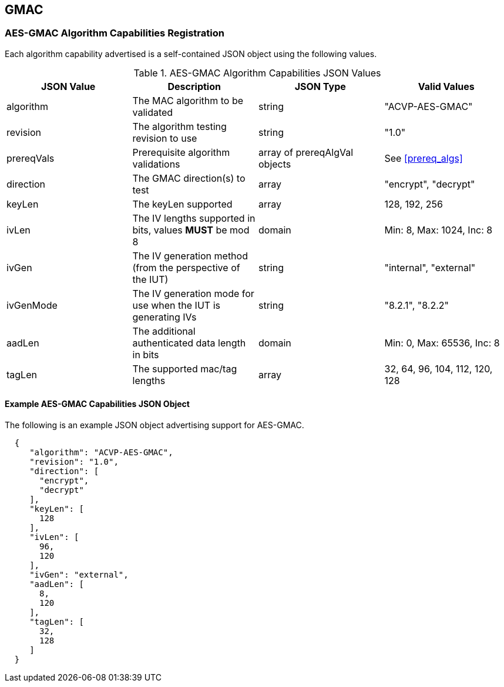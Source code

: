 [[gmac_root]]
== GMAC

[[gmac_caps_reg]]
=== AES-GMAC Algorithm Capabilities Registration

Each algorithm capability advertised is a self-contained JSON object using the following values.

[[gmac_caps_table]]
.AES-GMAC Algorithm Capabilities JSON Values
|===
| JSON Value | Description | JSON Type | Valid Values

| algorithm | The MAC algorithm to be validated | string | "ACVP-AES-GMAC"
| revision | The algorithm testing revision to use | string | "1.0"
| prereqVals | Prerequisite algorithm validations | array of prereqAlgVal objects| See <<prereq_algs>>
| direction | The GMAC direction(s) to test | array | "encrypt", "decrypt"
| keyLen | The keyLen supported | array | 128, 192, 256
| ivLen | The IV lengths supported in bits, values *MUST* be mod 8 | domain | Min: 8, Max: 1024, Inc: 8
| ivGen | The IV generation method (from the perspective of the IUT) | string | "internal", "external"
| ivGenMode | The IV generation mode for use when the IUT is generating IVs | string | "8.2.1", "8.2.2"
| aadLen | The additional authenticated data length in bits | domain | Min: 0, Max: 65536, Inc: 8
| tagLen | The supported mac/tag lengths | array | 32, 64, 96, 104, 112, 120, 128
|===

[[gmac_app_reg_ex]]
==== Example AES-GMAC Capabilities JSON Object

The following is an example JSON object advertising support for AES-GMAC.

[source, json]
----
  {
     "algorithm": "ACVP-AES-GMAC",
     "revision": "1.0",
     "direction": [
       "encrypt",
       "decrypt"
     ],
     "keyLen": [
       128
     ],
     "ivLen": [
       96,
       120
     ],
     "ivGen": "external",
     "aadLen": [
       8,
       120
     ],
     "tagLen": [
       32,
       128
     ]
  }
----
